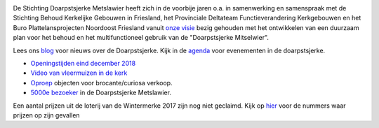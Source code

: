 .. title: Stichting Doarpstsjerke Metslawier
.. slug: index
.. date: 2015-10-08 22:11:29 UTC+02:00
.. tags: 
.. category: 
.. link: 
.. description: index 
.. type: text

.. image:: galleries/website/20140405-IMG_4022.jpg
    :alt: De Doarpstsjerke
    :width: 300 px
    :align: center

De Stichting Doarpstsjerke Metslawier heeft zich in de voorbije jaren o.a. in samenwerking en samenspraak met de Stichting
Behoud Kerkelijke Gebouwen in Friesland, het Provinciale Deltateam Functieverandering Kerkgebouwen en het Buro
Plattelansprojecten Noordoost Friesland vanuit `onze visie </visie/>`_ bezig gehouden met het ontwikkelen van een duurzaam plan
voor het behoud en het multifunctioneel gebruik van de "Doarpstsjerke Mitselwier".

Lees ons `blog </categories/cat_blog/>`_ voor nieuws over de Doarpstsjerke. Kijk in de `agenda </categories/cat_agenda/>`_ voor evenementen in de doarpstsjerke.

- `Openingstijden eind december 2018 <blog/tsjerke_openingstijden_eind_december_2018/>`_
- `Video van vleermuizen in de kerk </blog/video-vleermuizen/>`_ 
- `Oproep <http://doarpstsjerke-metslawier.nl/blog/oproep-verkooptentoonstelling-brocante-curiosa-2018/>`_ objecten voor
  brocante/curiosa verkoop.
- `5000e bezoeker <http://doarpstsjerke-metslawier.nl/blog/5000e-bezoeker-in-de-doarpstsjerke-metslawier/>`_ in de Doarpstsjerke Metslawier.

Een aantal prijzen uit de loterij van de Wintermerke 2017 zijn nog niet geclaimd. Kijk op `hier
<http://doarpstsjerke-metslawier.nl/blog/openstaande-loten-kerst-2017/>`_ voor de nummers waar prijzen op
zijn gevallen

